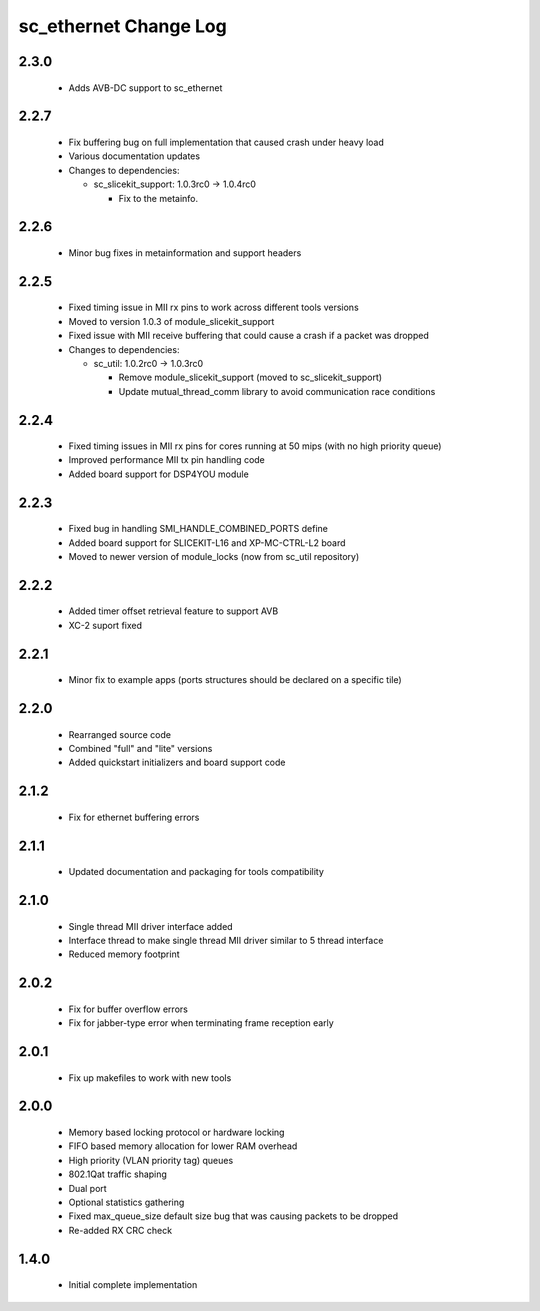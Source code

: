 sc_ethernet Change Log
======================

2.3.0
-----
  * Adds AVB-DC support to sc_ethernet

2.2.7
-----
  * Fix buffering bug on full implementation that caused crash under
    heavy load
  * Various documentation updates

  * Changes to dependencies:

    - sc_slicekit_support: 1.0.3rc0 -> 1.0.4rc0

      + Fix to the metainfo.

2.2.6
-----
  * Minor bug fixes in metainformation and support headers

2.2.5
-----
  * Fixed timing issue in MII rx pins to work across different tools
    versions
  * Moved to version 1.0.3 of module_slicekit_support
  * Fixed issue with MII receive buffering that could cause a crash if a packet was dropped

  * Changes to dependencies:

    - sc_util: 1.0.2rc0 -> 1.0.3rc0

      + Remove module_slicekit_support (moved to sc_slicekit_support)
      + Update mutual_thread_comm library to avoid communication race conditions

2.2.4
-----
  * Fixed timing issues in MII rx pins for cores running at 50 mips
    (with no high priority queue)
  * Improved performance MII tx pin handling code
  * Added board support for DSP4YOU module

2.2.3
-----
  * Fixed bug in handling SMI_HANDLE_COMBINED_PORTS define
  * Added board support for SLICEKIT-L16 and XP-MC-CTRL-L2 board
  * Moved to newer version of module_locks (now from sc_util repository)

2.2.2
-----
  * Added timer offset retrieval feature to support AVB
  * XC-2 suport fixed

2.2.1
-----
  * Minor fix to example apps (ports structures should be declared on
    a specific tile)

2.2.0
-----
  * Rearranged source code
  * Combined "full" and "lite" versions
  * Added quickstart initializers and board support code

2.1.2
-----
  * Fix for ethernet buffering errors

2.1.1
-----
   * Updated documentation and packaging for tools compatibility

2.1.0
-----
   * Single thread MII driver interface added
   * Interface thread to make single thread MII driver similar to 5 thread interface
   * Reduced memory footprint

2.0.2
-----
   * Fix for buffer overflow errors
   * Fix for jabber-type error when terminating frame reception early

2.0.1
-----
   * Fix up makefiles to work with new tools

2.0.0
-----

   * Memory based locking protocol or hardware locking
   * FIFO based memory allocation for lower RAM overhead
   * High priority (VLAN priority tag) queues
   * 802.1Qat traffic shaping
   * Dual port
   * Optional statistics gathering
   * Fixed max_queue_size default size bug that was causing packets to be dropped
   * Re-added RX CRC check

1.4.0
-----

   * Initial complete implementation
